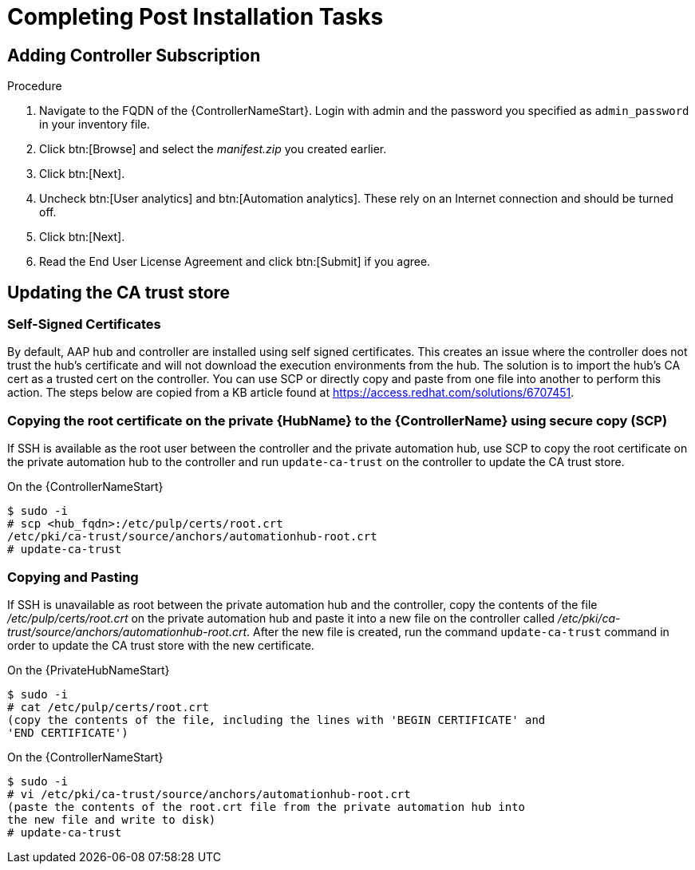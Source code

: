 [id="completing-post-installation-tasks_{context}"]

= Completing Post Installation Tasks

== Adding Controller Subscription

.Procedure

. Navigate to the FQDN of the {ControllerNameStart}. Login with admin and the password you specified as `admin_password` in your inventory file.

. Click btn:[Browse] and select the __manifest.zip__ you created earlier.

. Click btn:[Next].

. Uncheck btn:[User analytics] and btn:[Automation analytics]. These rely on an Internet connection and should be turned off.

. Click btn:[Next].

. Read the End User License Agreement and click btn:[Submit] if you agree.

== Updating the CA trust store

=== Self-Signed Certificates

By default, AAP hub and controller are installed using self signed certificates. This creates an issue where the controller does not trust the hub’s certificate and will not download the execution environments from the hub. The solution is to import the hub’s CA cert as a trusted cert on the controller. You can use SCP or directly copy and paste from one file into another to perform this action. The steps below are copied from a KB article found at https://access.redhat.com/solutions/6707451.

=== Copying the root certificate on the private {HubName} to the {ControllerName} using secure copy (SCP)

If SSH is available as the root user between the controller and the private automation hub, use SCP to copy the root certificate on the private automation hub to the controller and run `update-ca-trust` on the controller to update the CA trust store.

On the {ControllerNameStart}
----
$ sudo -i
# scp <hub_fqdn>:/etc/pulp/certs/root.crt
/etc/pki/ca-trust/source/anchors/automationhub-root.crt
# update-ca-trust
----

=== Copying and Pasting

If SSH is unavailable as root between the private automation hub and the controller, copy the contents of the file __/etc/pulp/certs/root.crt__ on the private automation hub and paste it into a new file on the controller called __/etc/pki/ca-trust/source/anchors/automationhub-root.crt__. After the new file is created, run the command `update-ca-trust` command in order to update the CA trust store with the new certificate.

On the {PrivateHubNameStart}
----
$ sudo -i
# cat /etc/pulp/certs/root.crt
(copy the contents of the file, including the lines with 'BEGIN CERTIFICATE' and
'END CERTIFICATE')
----

On the {ControllerNameStart}
----
$ sudo -i
# vi /etc/pki/ca-trust/source/anchors/automationhub-root.crt
(paste the contents of the root.crt file from the private automation hub into
the new file and write to disk)
# update-ca-trust
----

